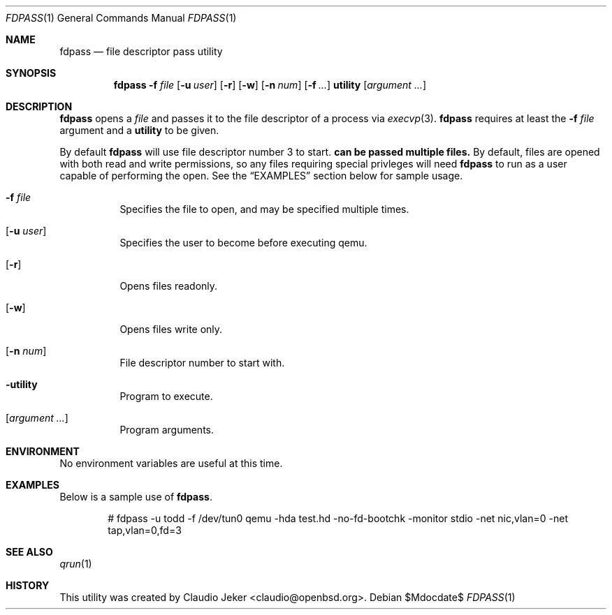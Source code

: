 .\" Copyright (c) 2010 Todd T. Fries <todd@fries.net>
.\"
.\" Permission to use, copy, modify, and distribute this software for any
.\" purpose with or without fee is hereby granted, provided that the above
.\" copyright notice and this permission notice appear in all copies.
.\"
.\" THE SOFTWARE IS PROVIDED "AS IS" AND THE AUTHOR DISCLAIMS ALL WARRANTIES
.\" WITH REGARD TO THIS SOFTWARE INCLUDING ALL IMPLIED WARRANTIES OF
.\" MERCHANTABILITY AND FITNESS. IN NO EVENT SHALL THE AUTHOR BE LIABLE FOR
.\" ANY SPECIAL, DIRECT, INDIRECT, OR CONSEQUENTIAL DAMAGES OR ANY DAMAGES
.\" WHATSOEVER RESULTING FROM LOSS OF USE, DATA OR PROFITS, WHETHER IN AN
.\" ACTION OF CONTRACT, NEGLIGENCE OR OTHER TORTIOUS ACTION, ARISING OUT OF
.\" OR IN CONNECTION WITH THE USE OR PERFORMANCE OF THIS SOFTWARE.
.\"
.Dd $Mdocdate$
.Dt FDPASS 1
.Os
.Sh NAME
.Nm fdpass
.Nd file descriptor pass utility
.Sh SYNOPSIS
.Nm fdpass
.Fl f Ar file
.Op Fl u Ar user
.Op Fl r
.Op Fl w
.Op Fl n Ar num
.Op Fl f Ar ...
.Cm utility
.Op Ar argument ...
.Sh DESCRIPTION
.Nm
opens a
.Ar file
and passes it to the file descriptor of a process via
.Xr execvp 3 .
.Nm
requires at least the
.Fl f Ar file
argument and a
.Cm utility
to be given.
.Pp
By default
.Nm
will use file descriptor number 3 to start.
.Nm can be passed multiple files.
By default, files are opened with both read and write permissions,
so any files requiring special privleges will need
.Nm
to run as a user capable of performing the open.
See the
.Sx EXAMPLES
section below for sample usage.
.Pp
.Bl -tag -width Ds -compact
.It Fl f Ar file
Specifies the file to open, and may be specified multiple times.
.Pp
.It Op Fl u Ar user
Specifies the user to become before executing qemu.
.Pp
.It Op Fl r
Opens files readonly.
.Pp
.It Op Fl w
Opens files write only.
.Pp
.It Op Fl n Ar num
File descriptor number to start with.
.Pp
.It Fl utility
Program to execute.
.Pp
.It Op Ar argument ...
Program arguments.
.El
.Sh ENVIRONMENT
No environment variables are useful at this time.
.Sh EXAMPLES
Below is a sample use of
.Nm .
.Bd -literal -offset indent
# fdpass -u todd -f /dev/tun0 qemu -hda test.hd -no-fd-bootchk -monitor stdio -net nic,vlan=0 -net tap,vlan=0,fd=3
.Ed
.Sh SEE ALSO
.Xr qrun 1
.Sh HISTORY
This utility was created by
.An Claudio Jeker Aq claudio@openbsd.org .
